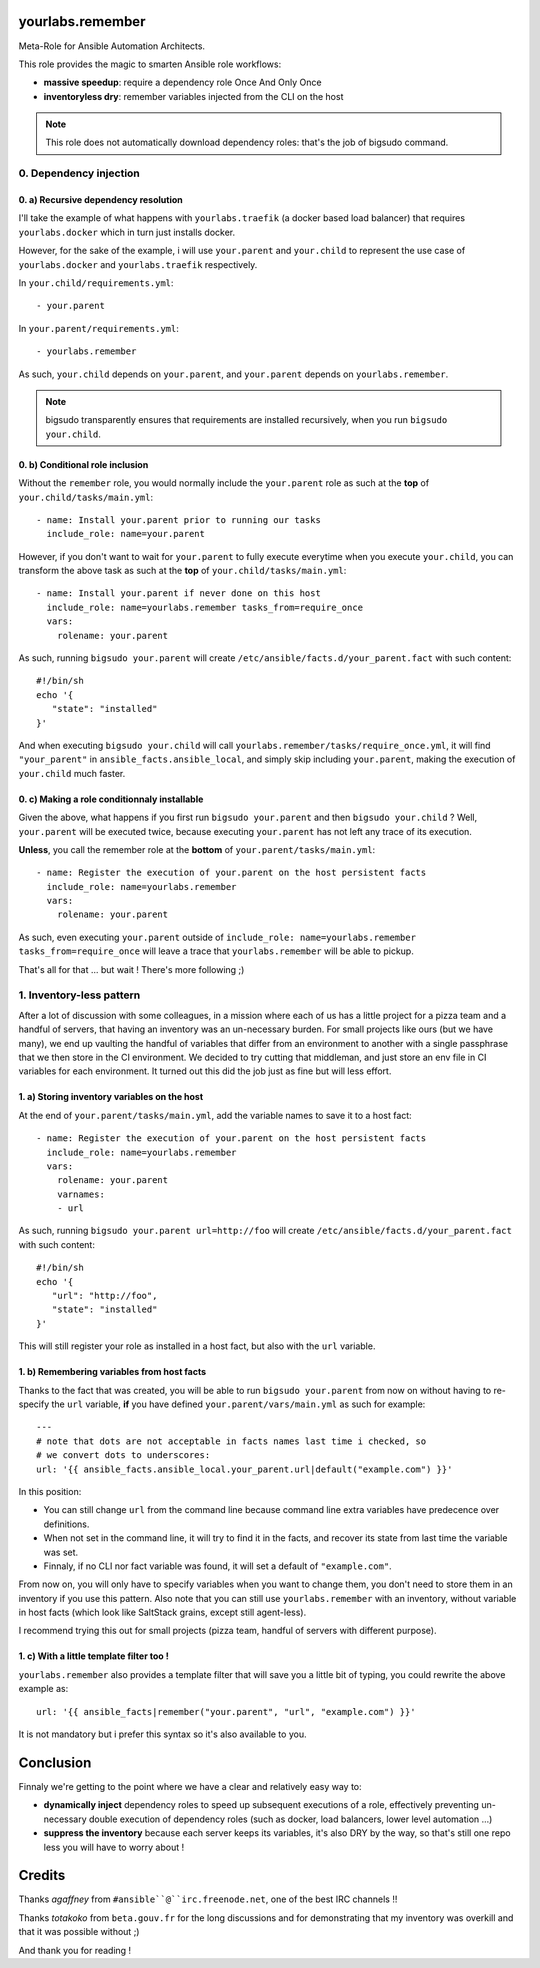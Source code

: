 yourlabs.remember
=================

Meta-Role for Ansible Automation Architects.

This role provides the magic to smarten Ansible role workflows:

- **massive speedup**: require a dependency role Once And Only Once
- **inventoryless dry**: remember variables injected from the CLI on the host

.. note:: This role does not automatically download dependency roles: that's
          the job of bigsudo command.

0. Dependency injection
-----------------------

0. a) Recursive dependency resolution
`````````````````````````````````````

I'll take the example of what happens with ``yourlabs.traefik`` (a docker based
load balancer) that requires ``yourlabs.docker`` which in turn just installs
docker.

However, for the sake of the example, i will use ``your.parent`` and
``your.child`` to represent the use case of ``yourlabs.docker`` and
``yourlabs.traefik`` respectively.

In ``your.child/requirements.yml``::

   - your.parent

In ``your.parent/requirements.yml``::

   - yourlabs.remember

As such, ``your.child`` depends on ``your.parent``, and ``your.parent``
depends on ``yourlabs.remember``.

.. note:: bigsudo transparently ensures that requirements are installed
          recursively, when you run ``bigsudo your.child``.

0. b) Conditional role inclusion
````````````````````````````````

Without the ``remember`` role, you would normally include the ``your.parent``
role as such at the **top** of ``your.child/tasks/main.yml``::

   - name: Install your.parent prior to running our tasks
     include_role: name=your.parent

However, if you don't want to wait for ``your.parent`` to fully execute
everytime when you execute ``your.child``, you can transform the above task as
such at the **top** of ``your.child/tasks/main.yml``::

   - name: Install your.parent if never done on this host
     include_role: name=yourlabs.remember tasks_from=require_once
     vars:
       rolename: your.parent

As such, running ``bigsudo your.parent`` will create
``/etc/ansible/facts.d/your_parent.fact`` with such content::

   #!/bin/sh
   echo '{
      "state": "installed"
   }'

And when executing ``bigsudo your.child`` will call
``yourlabs.remember/tasks/require_once.yml``, it will find ``"your_parent"`` in
``ansible_facts.ansible_local``, and simply skip including ``your.parent``,
making the execution of ``your.child`` much faster.

0. c) Making a role conditionnaly installable
`````````````````````````````````````````````

Given the above, what happens if you first run ``bigsudo your.parent`` and then
``bigsudo your.child`` ? Well, ``your.parent`` will be executed twice, because
executing ``your.parent`` has not left any trace of its execution.

**Unless**, you call the remember role at the **bottom** of
``your.parent/tasks/main.yml``::

   - name: Register the execution of your.parent on the host persistent facts
     include_role: name=yourlabs.remember
     vars:
       rolename: your.parent

As such, even executing ``your.parent`` outside of
``include_role: name=yourlabs.remember tasks_from=require_once`` will leave a
trace that ``yourlabs.remember`` will be able to pickup.

That's all for that ... but wait ! There's more following ;)

1. Inventory-less pattern
-------------------------

After a lot of discussion with some colleagues, in a mission where each of us
has a little project for a pizza team and a handful of servers, that having an
inventory was an un-necessary burden. For small projects like ours (but we have
many), we end up vaulting the handful of variables that differ from an
environment to another with a single passphrase that we then store in the CI
environment. We decided to try cutting that middleman, and just store an env
file in CI variables for each environment. It turned out this did the job just
as fine but will less effort.

1. a) Storing inventory variables on the host
`````````````````````````````````````````````

At the end of ``your.parent/tasks/main.yml``, add the variable names to
save it to a host fact::

   - name: Register the execution of your.parent on the host persistent facts
     include_role: name=yourlabs.remember
     vars:
       rolename: your.parent
       varnames:
       - url

As such, running ``bigsudo your.parent url=http://foo`` will create
``/etc/ansible/facts.d/your_parent.fact`` with such content::

   #!/bin/sh
   echo '{
      "url": "http://foo",
      "state": "installed"
   }'

This will still register your role as installed in a host fact, but also with
the ``url`` variable.

1. b) Remembering variables from host facts
```````````````````````````````````````````

Thanks to the fact that was created, you will be able to run
``bigsudo your.parent`` from now on without having to re-specify the ``url``
variable, **if** you have defined ``your.parent/vars/main.yml`` as such for
example::

   ---
   # note that dots are not acceptable in facts names last time i checked, so
   # we convert dots to underscores:
   url: '{{ ansible_facts.ansible_local.your_parent.url|default("example.com") }}'

In this position:

- You can still change ``url`` from the command line because command line extra
  variables have predecence over definitions.
- When not set in the command line, it will try to find it in the facts, and
  recover its state from last time the variable was set.
- Finnaly, if no CLI nor fact variable was found, it will set a default of
  ``"example.com"``.

From now on, you will only have to specify variables when you want to change
them, you don't need to store them in an inventory if you use this pattern.
Also note that you can still use ``yourlabs.remember`` with an inventory,
without variable in host facts (which look like SaltStack grains, except still
agent-less).

I recommend trying this out for small projects (pizza team, handful of servers
with different purpose).

1. c) With a little template filter too !
`````````````````````````````````````````

``yourlabs.remember`` also provides a template filter that will save you a
little bit of typing, you could rewrite the above example as::

   url: '{{ ansible_facts|remember("your.parent", "url", "example.com") }}'

It is not mandatory but i prefer this syntax so it's also available to you.

Conclusion
==========

Finnaly we're getting to the point where we have a clear and relatively easy way to:

- **dynamically inject** dependency roles to speed up subsequent executions of
  a role, effectively preventing un-necessary double execution of dependency
  roles (such as docker, load balancers, lower level automation ...)
- **suppress the inventory** because each server keeps its variables, it's also
  DRY by the way, so that's still one repo less you will have to worry about !

Credits
=======

Thanks *agaffney* from ``#ansible``@``irc.freenode.net``, one of the best IRC
channels !!

Thanks *totakoko* from ``beta.gouv.fr`` for the long discussions and for
demonstrating that my inventory was overkill and that it was possible without ;)

And thank you for reading !

